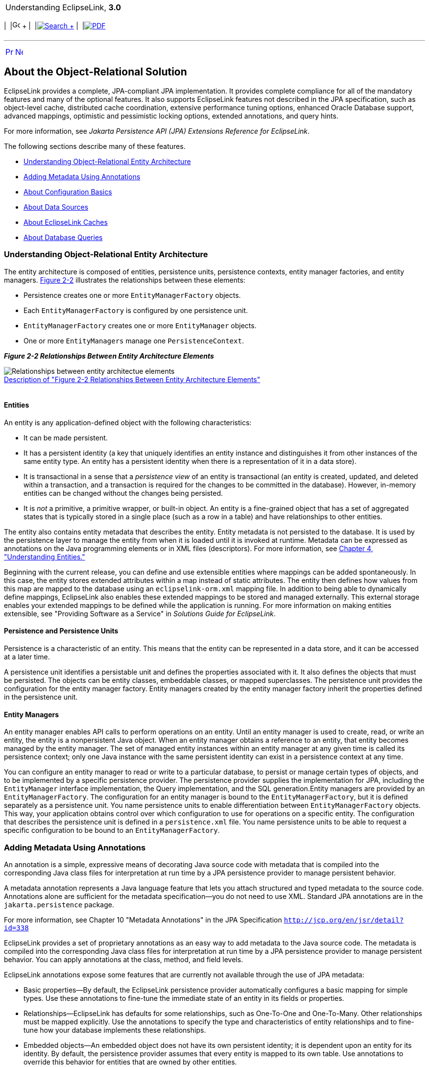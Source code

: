 [[cse]][[top]]

[width="100%",cols="<50%,>50%",]
|=======================================================================
a|
Understanding EclipseLink, *3.0* +

 a|
[cols=",^,,^,,^",]
|=======================================================================
|  |image:../../dcommon/images/contents.png[Go To Table Of
Contents,width=16,height=16] + | 
|link:../../[image:../../dcommon/images/search.png[Search] +
] | 
|link:../eclipselink_otlcg.pdf[image:../../dcommon/images/pdf_icon.png[PDF]]
|=======================================================================

|=======================================================================

'''''

[cols="^,^,",]
|=======================================================================
|link:blocks001.htm[image:../../dcommon/images/larrow.png[Previous,width=16,height=16]]
|link:blocks003.htm[image:../../dcommon/images/rarrow.png[Next,width=16,height=16]]
| 
|=======================================================================

[[CHDDJCHD]][[OTLCG135]]

About the Object-Relational Solution
------------------------------------

EclipseLink provides a complete, JPA-compliant JPA implementation. It
provides complete compliance for all of the mandatory features and many
of the optional features. It also supports EclipseLink features not
described in the JPA specification, such as object-level cache,
distributed cache coordination, extensive performance tuning options,
enhanced Oracle Database support, advanced mappings, optimistic and
pessimistic locking options, extended annotations, and query hints.

For more information, see _Jakarta Persistence API (JPA) Extensions
Reference for EclipseLink_.

The following sections describe many of these features.

* link:#CHDHIEDE[Understanding Object-Relational Entity Architecture]
* link:#CHDIADII[Adding Metadata Using Annotations]
* link:#CHDIEIFJ[About Configuration Basics]
* link:#CHDFFBHD[About Data Sources]
* link:#CHDGGEID[About EclipseLink Caches]
* link:#CHDFGCJB[About Database Queries]

[[CHDHIEDE]][[OTLCG136]]

Understanding Object-Relational Entity Architecture
~~~~~~~~~~~~~~~~~~~~~~~~~~~~~~~~~~~~~~~~~~~~~~~~~~~

The entity architecture is composed of entities, persistence units,
persistence contexts, entity manager factories, and entity managers.
link:#CHDHABEI[Figure 2-2] illustrates the relationships between these
elements:

* Persistence creates one or more `EntityManagerFactory` objects.
* Each `EntityManagerFactory` is configured by one persistence unit.
* `EntityManagerFactory` creates one or more `EntityManager` objects.
* One or more `EntityManagers` manage one `PersistenceContext`.

[[CHDHABEI]][[OTLCG137]]

*_Figure 2-2 Relationships Between Entity Architecture Elements_*

image:img/otlcg_jd_001.gif[Relationships between entity architectue
elements,title="Relationships between entity architectue elements"] +
link:img_text/otlcg_jd_001.htm[Description of "Figure 2-2 Relationships
Between Entity Architecture Elements"] +
 +

[[OTLCG138]]

[[sthref14]]

Entities
^^^^^^^^

An entity is any application-defined object with the following
characteristics:

* It can be made persistent.
* It has a persistent identity (a key that uniquely identifies an entity
instance and distinguishes it from other instances of the same entity
type. An entity has a persistent identity when there is a representation
of it in a data store).
* It is transactional in a sense that a _persistence_ _view_ of an
entity is transactional (an entity is created, updated, and deleted
within a transaction, and a transaction is required for the changes to
be committed in the database). However, in-memory entities can be
changed without the changes being persisted.
* It is _not_ a primitive, a primitive wrapper, or built-in object. An
entity is a fine-grained object that has a set of aggregated states that
is typically stored in a single place (such as a row in a table) and
have relationships to other entities.

The entity also contains entity metadata that describes the entity.
Entity metadata is not persisted to the database. It is used by the
persistence layer to manage the entity from when it is loaded until it
is invoked at runtime. Metadata can be expressed as annotations on the
Java programming elements or in XML files (descriptors). For more
information, see link:entities.htm#CIHGAJCF[Chapter 4, "Understanding
Entities."]

Beginning with the current release, you can define and use extensible
entities where mappings can be added spontaneously. In this case, the
entity stores extended attributes within a map instead of static
attributes. The entity then defines how values from this map are mapped
to the database using an `eclipselink-orm.xml` mapping file. In addition
to being able to dynamically define mappings, EclipseLink also enables
these extended mappings to be stored and managed externally. This
external storage enables your extended mappings to be defined while the
application is running. For more information on making entities
extensible, see "Providing Software as a Service" in _Solutions Guide
for EclipseLink_.

[[OTLCG139]]

[[sthref15]]

Persistence and Persistence Units
^^^^^^^^^^^^^^^^^^^^^^^^^^^^^^^^^

Persistence is a characteristic of an entity. This means that the entity
can be represented in a data store, and it can be accessed at a later
time.

A persistence unit identifies a persistable unit and defines the
properties associated with it. It also defines the objects that must be
persisted. The objects can be entity classes, embeddable classes, or
mapped superclasses. The persistence unit provides the configuration for
the entity manager factory. Entity managers created by the entity
manager factory inherit the properties defined in the persistence unit.

[[OTLCG140]]

[[sthref16]]

Entity Managers
^^^^^^^^^^^^^^^

An entity manager enables API calls to perform operations on an entity.
Until an entity manager is used to create, read, or write an entity, the
entity is a nonpersistent Java object. When an entity manager obtains a
reference to an entity, that entity becomes managed by the entity
manager. The set of managed entity instances within an entity manager at
any given time is called its persistence context; only one Java instance
with the same persistent identity can exist in a persistence context at
any time.

You can configure an entity manager to read or write to a particular
database, to persist or manage certain types of objects, and to be
implemented by a specific persistence provider. The persistence provider
supplies the implementation for JPA, including the `EntityManager`
interface implementation, the Query implementation, and the SQL
generation.Entity managers are provided by an `EntityManagerFactory`.
The configuration for an entity manager is bound to the
`EntityManagerFactory`, but it is defined separately as a persistence
unit. You name persistence units to enable differentiation between
`EntityManagerFactory` objects. This way, your application obtains
control over which configuration to use for operations on a specific
entity. The configuration that describes the persistence unit is defined
in a `persistence.xml` file. You name persistence units to be able to
request a specific configuration to be bound to an
`EntityManagerFactory`.

[[CHDIADII]][[OTLCG141]]

Adding Metadata Using Annotations
~~~~~~~~~~~~~~~~~~~~~~~~~~~~~~~~~

An annotation is a simple, expressive means of decorating Java source
code with metadata that is compiled into the corresponding Java class
files for interpretation at run time by a JPA persistence provider to
manage persistent behavior.

A metadata annotation represents a Java language feature that lets you
attach structured and typed metadata to the source code. Annotations
alone are sufficient for the metadata specification—you do not need to
use XML. Standard JPA annotations are in the `jakarta.persistence`
package.

For more information, see Chapter 10 "Metadata Annotations" in the JPA
Specification `http://jcp.org/en/jsr/detail?id=338`

EclipseLink provides a set of proprietary annotations as an easy way to
add metadata to the Java source code. The metadata is compiled into the
corresponding Java class files for interpretation at run time by a JPA
persistence provider to manage persistent behavior. You can apply
annotations at the class, method, and field levels.

EclipseLink annotations expose some features that are currently not
available through the use of JPA metadata:

* Basic properties—By default, the EclipseLink persistence provider
automatically configures a basic mapping for simple types. Use these
annotations to fine-tune the immediate state of an entity in its fields
or properties.
* Relationships—EclipseLink has defaults for some relationships, such as
One-To-One and One-To-Many. Other relationships must be mapped
explicitly. Use the annotations to specify the type and characteristics
of entity relationships and to fine-tune how your database implements
these relationships.
* Embedded objects—An embedded object does not have its own persistent
identity; it is dependent upon an entity for its identity. By default,
the persistence provider assumes that every entity is mapped to its own
table. Use annotations to override this behavior for entities that are
owned by other entities.

[[OTLCG94267]]

[[sthref17]]

Advantages and Disadvantages of Using Annotations
^^^^^^^^^^^^^^^^^^^^^^^^^^^^^^^^^^^^^^^^^^^^^^^^^

Using annotations provides several advantages:

* They are relatively simple to use and understand.
* They provide in-line metadata within with the code that it describes;
you do not need to replicate the source code context of where the
metadata applies.

The primary disadvantage of annotations is that the metatdata becomes
unnecessarily coupled to the code; changes to metadata require changing
and recompiling the source code.

[[CHDIEIFJ]][[OTLCG142]]

About Configuration Basics
~~~~~~~~~~~~~~~~~~~~~~~~~~

The following sections describe some of the key configuration files in
an Object Relational Mapping project.

[[OTLCG143]]

[[sthref18]]

Default Annotation Values
^^^^^^^^^^^^^^^^^^^^^^^^^

Each annotation has a default value (consult the JPA specification for
defaults). A persistence engine defines defaults that apply to the
majority of applications. You only need to supply values when you want
to override the default value. Therefore, having to supply a
configuration value is not a requirement, but the exception to the rule.
This is known as configuration by exception.

 +

[width="100%",cols="<100%",]
|=======================================================================
a|
image:../../dcommon/images/note_icon.png[Note,width=16,height=16]Note:

You should be familiar with the defaults to be able to change the
behavior when necessary.

|=======================================================================

 +

The default values are described in _Jakarta Persistence API (JPA)
Extensions Reference for EclipseLink_. See also Chapter 10, "Metadata
Annotations" in the JPA specification.

`http://jcp.org/en/jsr/detail?id=338`

The configuration is done by exception: if a value is _not_ specified in
one of the configuration files, then a default value is used.

[[OTLCG144]]

[[sthref19]]

Configuring Persistence Units Using persistence.xml
^^^^^^^^^^^^^^^^^^^^^^^^^^^^^^^^^^^^^^^^^^^^^^^^^^^

A persistence unit defines the details that are required when you
acquire an entity manager. You specify a persistence unit by name when
you acquire an entity manager factory. Use the JPA persistence file,
`persistence.xml`, to configure a persistence unit. You can specify any
vendor-specific extensions in the file by using a `<properties>`
element.

This file appears in the `META-INF`/ directory of your persistence unit
JAR file or in the classpath.

For more information, see link:app_dev001.htm#BABHCJDG[About the
Persistence Unit.] See also "Persistence Property Extensions Reference"
in _Jakarta Persistence API (JPA) Extensions Reference for EclipseLink_.

[[CHDFGGBB]][[OTLCG130]]

Object-Relational Data Type Mappings
^^^^^^^^^^^^^^^^^^^^^^^^^^^^^^^^^^^^

Object-relational data type mappings transform certain object data
member types to structured data source representations optimized for
storage in specialized object-relational databases such as Oracle
Database. Object-relational data type mappings let you map an object
model into an object-relational model. You can use only
object-relational data type mappings with specialized object-relational
databases optimized to support object-relational data type data source
representations.

For more information, see _Jakarta Persistence API (JPA) Extensions
Reference for EclipseLink_.

[[CHDFFBHD]][[OTLCG146]]

About Data Sources
~~~~~~~~~~~~~~~~~~

An important part of the definition of the persistence unit is the
location where the provider can find data to read and write. This is
called the *data* *source*. The data source is typically a database. The
database location is specified in the form of a JDBC data source in the
JNDI namespace of the server.

Typically, applications that use EclipseLink are run in the context of a
JTA transaction. Specify the name of the data source in the
`jta-data-source` element in the `persistence.xml` file. If the
application is not run in the context of a transaction, then it is
considered to be _resource-local_. In this case, specify the name of the
data source in the `non-jta-data-source` element.

You can also specify a non-relational database data source, such as an
XML schema.

For more information, see link:data_access.htm#CHDJBDEA[Chapter 7,
"Understanding Data Access."]

Applications can be run in standalone, or _Java SE_, mode. In this mode,
the application runs outside the server, with a non-JTA compliant data
source, and in a non-Oracle stack. In this case, you must provide
driver-specific information, such as the JDBC driver class, the URL that
the client uses to connect to the database, and the user name and
password to access the database. For more information and an example of
running an application in standalone mode, see "Testing EclipseLink JPA
Outside a Container" in _Solutions Guide for EclipseLink_.

[[CHDGGEID]][[OTLCG147]]

About EclipseLink Caches
~~~~~~~~~~~~~~~~~~~~~~~~

By default, EclipseLink uses a shared object cache that caches a subset
of all objects read and persisted for the persistence unit. The shared
cache differs from the local `EntityManager` cache. The shared cache
exists for the duration of the persistence unit (`EntityManagerFactory`
or server) and is shared by all `EntityManagers` and users of the
persistence unit. The local `EntityManager` cache is not shared and only
exists for the duration of the `EntityManager` or transaction.

The benefit of the shared cache is that after an object is read, the
database does not need to be accessed if the object is read again. Also,
if the object is read by using a query, it does not need to be rebuilt,
and its relationships do not need to be fetched again.

The limitation of the shared cache is that if the database is changed
directly through JDBC, or by another application or server, the objects
in the shared cache will be stale.

EclipseLink offers several mechanism to deal with stale data including:

* Refreshing
* Invalidation
* Optimistic locking
* Cache coordination
* Database Change Notification (DCN)

The shared cache can also be disabled, or it can be selectively enabled
and disabled by using the `@Cache` or `@Cacheable`
annotations.EclipseLink also offers several different caching
strategies, to configure how many objects are cached and how much memory
is used.

If the application detects that the cache is out of date, it can clear,
refresh, or invalidate it programmatically. Clearing the cache can cause
object identity issues if any of the cached objects are in use, so
invalidating is safer. If you know that none of the cached objects are
in use, then you can clear the cache.

For more information, see link:cache.htm#CDEFHHEH[Chapter 8,
"Understanding Caching."]

[[OTLCG148]]

[[sthref20]]

Defining Cache Behavior
^^^^^^^^^^^^^^^^^^^^^^^

EclipseLink provides an `@Cache` annotation which lets you define cache
properties. The properties include cache type, size, and refresh rules,
among others. See _Jakarta Persistence API (JPA) Extensions Reference
for EclipseLink_.

[[OTLCG149]]

[[sthref21]]

Caching in Clustered Environments
^^^^^^^^^^^^^^^^^^^^^^^^^^^^^^^^^

Caching in a clustered environment can have problems because changes
made on one server are not reflected on objects cached in other servers.
This is not a problem for read-only objects, but it is for objects that
are frequently updated.

EclipseLink offers several solutions to this problem.

* The cache can be disabled for the classes that frequently change.
* Cache coordination can be used to broadcast changes between the
servers in the cluster to update or invalidate changed objects.
* Cache invalidation based on time-to-live or time-of-day.
* Optimistic locking prevents updates to stale objects and triggers the
objects to be invalidated in the cache.

For more information, see link:cache010.htm#CDEGDGAA[Clustering and
Cache Coordination].

[[CHDFGCJB]][[OTLCG150]]

About Database Queries
~~~~~~~~~~~~~~~~~~~~~~

The object-relational component of EclipseLink supports a variety of
queries.

* JPQL queries
* SQL queries
* Criteria API queries
* Native SQL queries
* EclipseLink JPA query hints
* Query casting
* Oracle Extensions for queries
* Advanced EclipseLink native queries

For information on these queries, see link:queries.htm#CHDGGCJB[Chapter
9, "Understanding Queries."]

'''''

[width="66%",cols="50%,^,>50%",]
|=======================================================================
a|
[width="96%",cols=",^50%,^50%",]
|=======================================================================
| 
|link:blocks001.htm[image:../../dcommon/images/larrow.png[Previous,width=16,height=16]]
|link:blocks003.htm[image:../../dcommon/images/rarrow.png[Next,width=16,height=16]]
|=======================================================================


|http://www.eclipse.org/eclipselink/[image:../../dcommon/images/ellogo.png[EclipseLink,width=150]] +
a|
[cols=",^,,^,,^",]
|=======================================================================
|  |image:../../dcommon/images/contents.png[Go To Table Of
Contents,width=16,height=16] + | 
|link:../../[image:../../dcommon/images/search.png[Search] +
] | 
|link:../eclipselink_otlcg.pdf[image:../../dcommon/images/pdf_icon.png[PDF]]
|=======================================================================

|=======================================================================

[[copyright]]
Copyright © 2012 by The Eclipse Foundation under the
http://www.eclipse.org/org/documents/epl-v10.php[Eclipse Public License
(EPL)] +
